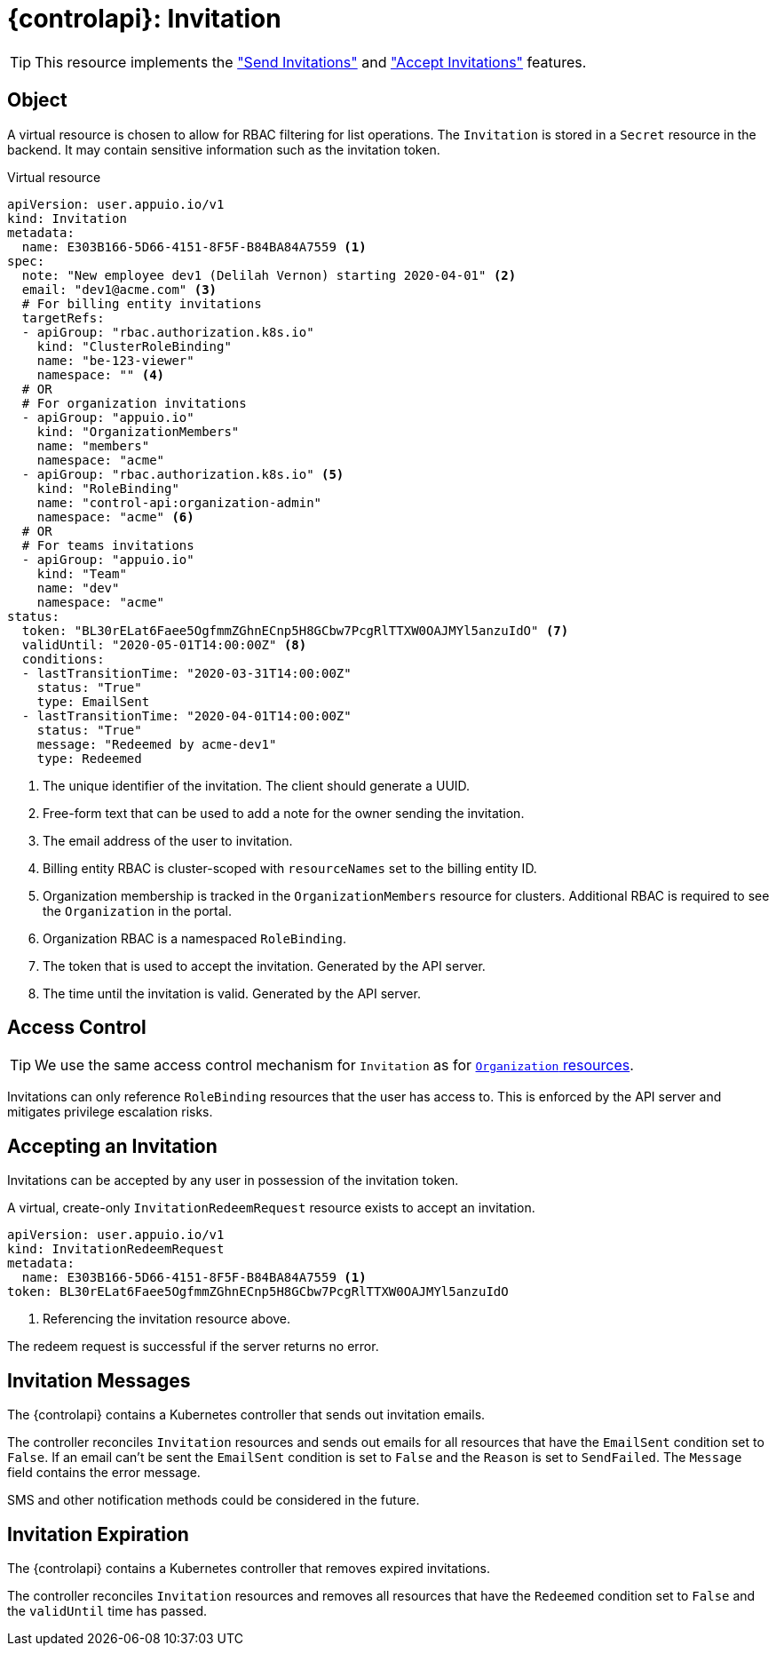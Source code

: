 = {controlapi}: Invitation

TIP: This resource implements the xref:references/functional-requirements/portal.adoc#_feature_send_invitations["Send Invitations"] and xref:references/functional-requirements/portal.adoc#_feature_accept_invitations["Accept Invitations"] features.

== Object

A virtual resource is chosen to allow for RBAC filtering for list operations.
The `Invitation` is stored in a `Secret` resource in the backend.
It may contain sensitive information such as the invitation token.

.Virtual resource
[source,yaml]
----
apiVersion: user.appuio.io/v1
kind: Invitation
metadata:
  name: E303B166-5D66-4151-8F5F-B84BA84A7559 <1>
spec:
  note: "New employee dev1 (Delilah Vernon) starting 2020-04-01" <2>
  email: "dev1@acme.com" <3>
  # For billing entity invitations
  targetRefs:
  - apiGroup: "rbac.authorization.k8s.io"
    kind: "ClusterRoleBinding"
    name: "be-123-viewer"
    namespace: "" <4>
  # OR
  # For organization invitations
  - apiGroup: "appuio.io"
    kind: "OrganizationMembers"
    name: "members"
    namespace: "acme"
  - apiGroup: "rbac.authorization.k8s.io" <5>
    kind: "RoleBinding"
    name: "control-api:organization-admin"
    namespace: "acme" <6>
  # OR
  # For teams invitations
  - apiGroup: "appuio.io"
    kind: "Team"
    name: "dev"
    namespace: "acme"
status:
  token: "BL30rELat6Faee5OgfmmZGhnECnp5H8GCbw7PcgRlTTXW0OAJMYl5anzuIdO" <7>
  validUntil: "2020-05-01T14:00:00Z" <8>
  conditions:
  - lastTransitionTime: "2020-03-31T14:00:00Z"
    status: "True"
    type: EmailSent
  - lastTransitionTime: "2020-04-01T14:00:00Z"
    status: "True"
    message: "Redeemed by acme-dev1"
    type: Redeemed
----
<1> The unique identifier of the invitation.
The client should generate a UUID.
<2> Free-form text that can be used to add a note for the owner sending the invitation.
<3> The email address of the user to invitation.
<4> Billing entity RBAC is cluster-scoped with `resourceNames` set to the billing entity ID.
<5> Organization membership is tracked in the `OrganizationMembers` resource for clusters.
Additional RBAC is required to see the `Organization` in the portal.
<6> Organization RBAC is a namespaced `RoleBinding`.
<7> The token that is used to accept the invitation.
Generated by the API server.
<8> The time until the invitation is valid.
Generated by the API server.

== Access Control

[TIP]
We use the same access control mechanism for `Invitation` as for xref:references/architecture/control-api-org.adoc#_access_control[`Organization` resources].

Invitations can only reference `RoleBinding` resources that the user has access to.
This is enforced by the API server and mitigates privilege escalation risks.

== Accepting an Invitation

Invitations can be accepted by any user in possession of the invitation token.

A virtual, create-only `InvitationRedeemRequest` resource exists to accept an invitation.

[source,yaml]
----
apiVersion: user.appuio.io/v1
kind: InvitationRedeemRequest
metadata:
  name: E303B166-5D66-4151-8F5F-B84BA84A7559 <1>
token: BL30rELat6Faee5OgfmmZGhnECnp5H8GCbw7PcgRlTTXW0OAJMYl5anzuIdO
----
<1> Referencing the invitation resource above.

The redeem request is successful if the server returns no error.

== Invitation Messages

The {controlapi} contains a Kubernetes controller that sends out invitation emails.

The controller reconciles `Invitation` resources and sends out emails for all resources that have the `EmailSent` condition set to `False`.
If an email can't be sent the `EmailSent` condition is set to `False` and the `Reason` is set to `SendFailed`.
The `Message` field contains the error message.

SMS and other notification methods could be considered in the future.

== Invitation Expiration

The {controlapi} contains a Kubernetes controller that removes expired invitations.

The controller reconciles `Invitation` resources and removes all resources that have the `Redeemed` condition set to `False` and the `validUntil` time has passed.
